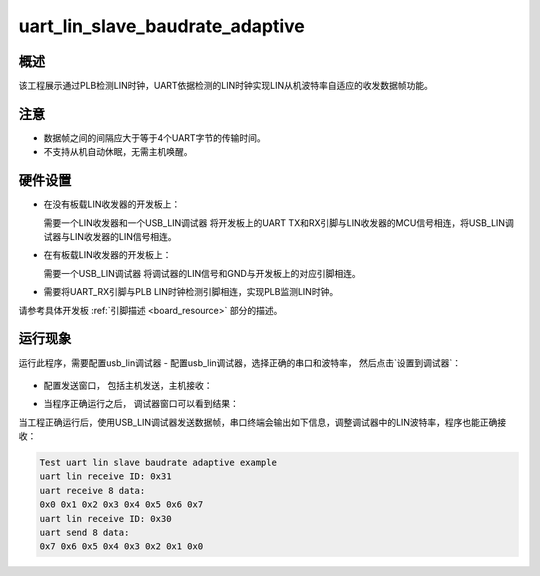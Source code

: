 .. _uart_lin_slave_baudrate_adaptive:

uart_lin_slave_baudrate_adaptive
================================================================

概述
------

该工程展示通过PLB检测LIN时钟，UART依据检测的LIN时钟实现LIN从机波特率自适应的收发数据帧功能。

注意
------

- 数据帧之间的间隔应大于等于4个UART字节的传输时间。

- 不支持从机自动休眠，无需主机唤醒。

硬件设置
------------

- 在没有板载LIN收发器的开发板上：

  需要一个LIN收发器和一个USB_LIN调试器
  将开发板上的UART TX和RX引脚与LIN收发器的MCU信号相连，将USB_LIN调试器与LIN收发器的LIN信号相连。
- 在有板载LIN收发器的开发板上：

  需要一个USB_LIN调试器
  将调试器的LIN信号和GND与开发板上的对应引脚相连。
- 需要将UART_RX引脚与PLB LIN时钟检测引脚相连，实现PLB监测LIN时钟。

请参考具体开发板  :ref:`引脚描述 <board_resource>`  部分的描述。

运行现象
------------

运行此程序，需要配置usb_lin调试器
- 配置usb_lin调试器，选择正确的串口和波特率， 然后点击`设置到调试器`：

  .. image:: ../../../lin/doc/lin_debugger_configuration.png
     :alt: lin_debugger_configuration

- 配置发送窗口， 包括主机发送，主机接收：

  .. image:: ../../../lin/slave/doc/lin_debugger_master_sent_config.png
     :alt: lin_debugger_master_sent

- 当程序正确运行之后， 调试器窗口可以看到结果：

  .. image:: ../../../lin/slave/doc/lin_debugger_master_result.png
     :alt: lin_debugger_master_result

当工程正确运行后，使用USB_LIN调试器发送数据帧，串口终端会输出如下信息，调整调试器中的LIN波特率，程序也能正确接收：

.. code-block:: console

   Test uart lin slave baudrate adaptive example
   uart lin receive ID: 0x31
   uart receive 8 data:
   0x0 0x1 0x2 0x3 0x4 0x5 0x6 0x7
   uart lin receive ID: 0x30
   uart send 8 data:
   0x7 0x6 0x5 0x4 0x3 0x2 0x1 0x0

